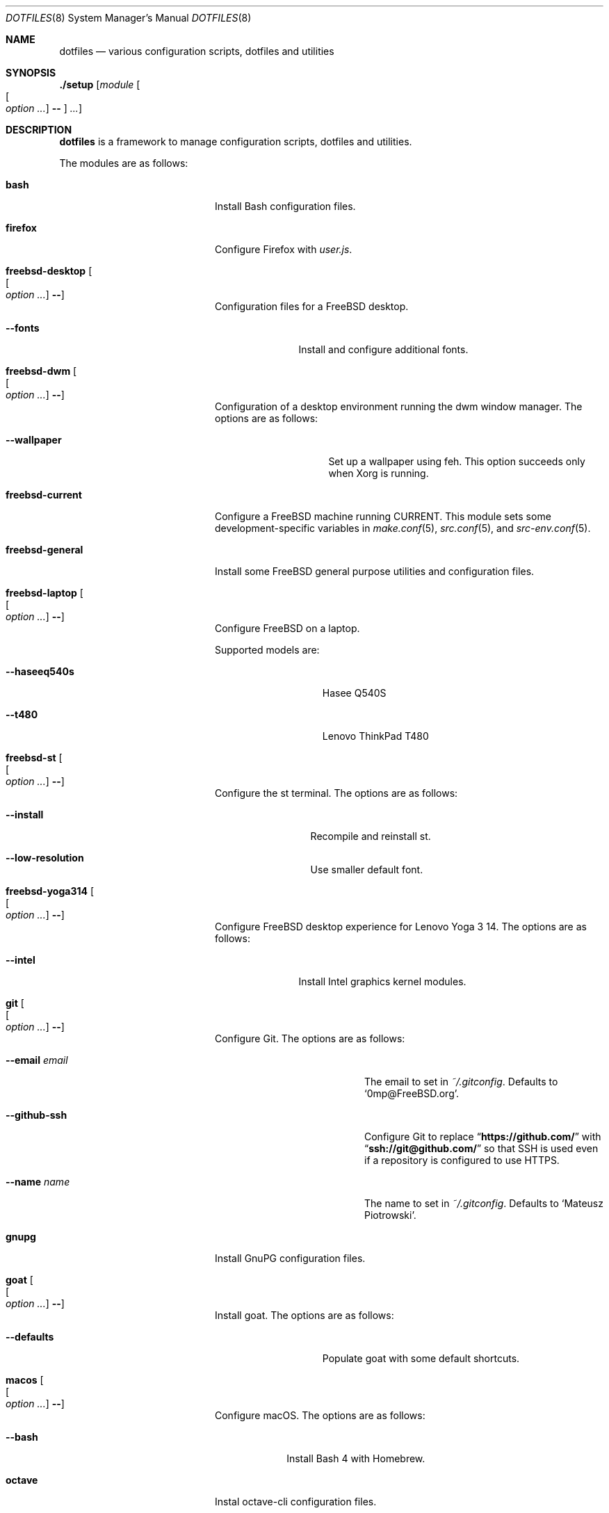 .\"
.\" SPDX-License-Identifier: BSD-2-Clause-FreeBSD
.\"
.\" Copyright (c) 2018-2019 Mateusz Piotrowski <0mp@FreeBSD.org>
.\"
.\" Redistribution and use in source and binary forms, with or without
.\" modification, are permitted provided that the following conditions
.\" are met:
.\" 1. Redistributions of source code must retain the above copyright
.\"    notice, this list of conditions and the following disclaimer.
.\" 2. Redistributions in binary form must reproduce the above copyright
.\"    notice, this list of conditions and the following disclaimer in the
.\"    documentation and/or other materials provided with the distribution.
.\"
.\" THIS SOFTWARE IS PROVIDED BY THE AUTHOR AND CONTRIBUTORS ``AS IS'' AND
.\" ANY EXPRESS OR IMPLIED WARRANTIES, INCLUDING, BUT NOT LIMITED TO, THE
.\" IMPLIED WARRANTIES OF MERCHANTABILITY AND FITNESS FOR A PARTICULAR PURPOSE
.\" ARE DISCLAIMED.  IN NO EVENT SHALL THE AUTHOR OR CONTRIBUTORS BE LIABLE
.\" FOR ANY DIRECT, INDIRECT, INCIDENTAL, SPECIAL, EXEMPLARY, OR CONSEQUENTIAL
.\" DAMAGES (INCLUDING, BUT NOT LIMITED TO, PROCUREMENT OF SUBSTITUTE GOODS
.\" OR SERVICES; LOSS OF USE, DATA, OR PROFITS; OR BUSINESS INTERRUPTION)
.\" HOWEVER CAUSED AND ON ANY THEORY OF LIABILITY, WHETHER IN CONTRACT, STRICT
.\" LIABILITY, OR TORT (INCLUDING NEGLIGENCE OR OTHERWISE) ARISING IN ANY WAY
.\" OUT OF THE USE OF THIS SOFTWARE, EVEN IF ADVISED OF THE POSSIBILITY OF
.\" SUCH DAMAGE.
.\"
.Dd September 20, 2019
.Dt DOTFILES 8
.Os
.Sh NAME
.Nm dotfiles
.Nd "various configuration scripts, dotfiles and utilities"
.Sh SYNOPSIS
.Cm ./setup
.Op Ar module Oo Oo Ar option ... Oc Cm -- Oc Ar ...
.Sh DESCRIPTION
.Nm
is a framework to manage configuration scripts, dotfiles and utilities.
.Pp
The modules are as follows:
.Bl -tag -width "Cm freebsd-desktop"
.It Cm bash
Install Bash
configuration files.
.It Cm firefox
Configure Firefox with
.Pa user.js .
.It Cm freebsd-desktop Oo Oo Ar option ... Oc Cm -- Oc
Configuration files for a
.Fx
desktop.
.Bl -tag -width "Fl -fonts"
.It Fl -fonts
Install and configure additional fonts.
.El
.It Cm freebsd-dwm Oo Oo Ar option ... Oc Cm -- Oc
Configuration of a desktop environment running the dwm window manager.
The options are as follows:
.Bl -tag -width "Fl -wallpaper"
.It Fl -wallpaper
Set up a wallpaper using feh.
This option succeeds only when Xorg is running.
.El
.It Cm freebsd-current
Configure a
.Fx
machine running CURRENT.
This module sets some development-specific variables in
.Xr make.conf 5 ,
.Xr src.conf 5 ,
and
.Xr src-env.conf 5 .
.It Cm freebsd-general
Install some
.Fx
general purpose utilities and configuration files.
.It Cm freebsd-laptop Oo Oo Ar option ... Oc Cm -- Oc
Configure
.Fx
on a laptop.
.Pp
Supported models are:
.Bl -tag -width "--haseeq540s"
.It Fl -haseeq540s
Hasee Q540S
.It Fl -t480
Lenovo ThinkPad T480
.El
.It Cm freebsd-st Oo Oo Ar option ... Oc Cm -- Oc
Configure the st terminal.
The options are as follows:
.Bl -tag -width "Fl -install"
.It Fl -install
Recompile and reinstall st.
.It Fl -low-resolution
Use smaller default font.
.El
.It Cm freebsd-yoga314 Oo Oo Ar option ... Oc Cm -- Oc
Configure
.Fx
desktop experience for Lenovo Yoga 3 14.
The options are as follows:
.Bl -tag -width "Fl -intel"
.It Fl -intel
Install Intel graphics kernel modules.
.El
.It Cm git Oo Oo Ar option ... Oc Cm -- Oc
Configure Git.
The options are as follows:
.Bl -tag -width "Fl -email Ar email"
.It Fl -email Ar email
The email to set in
.Pa ~/.gitconfig .
Defaults to
.Sq 0mp@FreeBSD.org .
.It Fl -github-ssh
Configure Git to replace
.Dq Li "https://github.com/"
with
.Dq Li "ssh://git@github.com/"
so that SSH is used even if a repository is configured to use HTTPS.
.It Fl -name Ar name
The name to set in
.Pa ~/.gitconfig .
Defaults to
.Sq Mateusz Piotrowski .
.El
.It Cm gnupg
Install GnuPG configuration files.
.It Cm goat Oo Oo Ar option ... Oc Cm -- Oc
Install goat.
The options are as follows:
.Bl -tag -width "Fl -defaults"
.It Fl -defaults
Populate goat with some default shortcuts.
.El
.It Cm macos Oo Oo Ar option ... Oc Cm -- Oc
Configure macOS.
The options are as follows:
.Bl -tag -width "Fl -bash"
.It Fl -bash
Install Bash 4 with Homebrew.
.El
.It Cm octave
Instal octave-cli configuration files.
.It Cm subversion
Install Subversion configuration files.
.It Cm tmux Oo Oo Ar option ... Oc Cm -- Oc
Install tmux configuration files.
The options are as follows:
.Bl -tag -width "Fl -freebsd"
.It Fl -freebsd
Make
.Li pane_current_path
work for unprivileged users on
.Fx .
.El
.It Cm utils
Install general purpose utilities.
.It Cm vim
Configure Vim and install related configuration files.
.It Cm x11
Install Xorg-related configuration files.
.It Cm xpdf
Install Xpdf configuration files.
.El
.Sh EXAMPLES
Install
.Cm bash
and
.Cm git
modules:
.Bd -literal -offset indent
\&./setup bash git --name 'Charlie Root' --email 'root@example.org' --
.Ed
.Sh AUTHORS
.An Mateusz Piotrowski Aq Mt 0mp@FreeBSD.org
